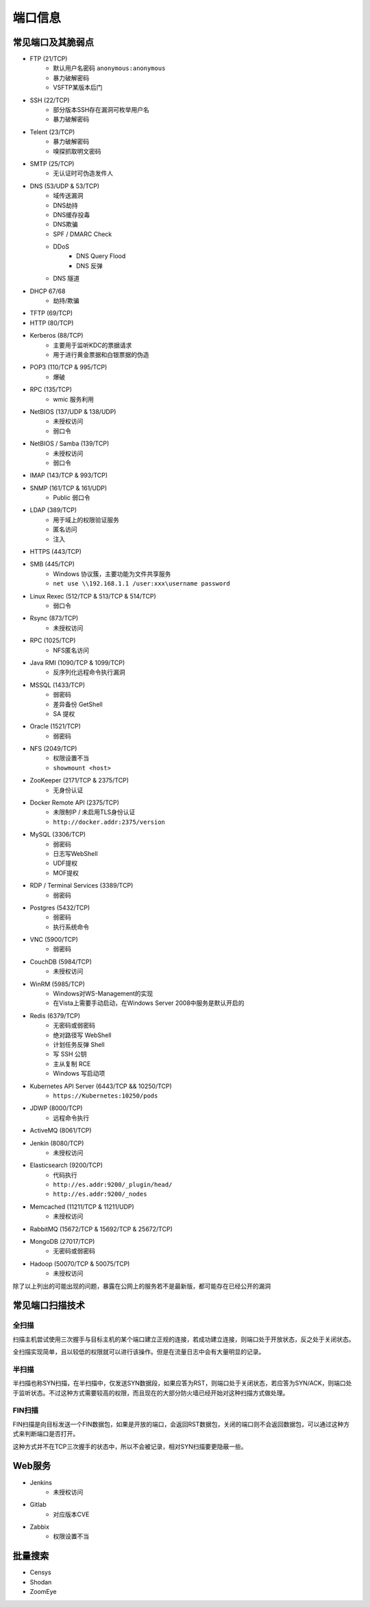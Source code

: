 端口信息
========================================

常见端口及其脆弱点
----------------------------------------
- FTP (21/TCP)
    - 默认用户名密码 ``anonymous:anonymous``
    - 暴力破解密码
    - VSFTP某版本后门
- SSH (22/TCP)
    - 部分版本SSH存在漏洞可枚举用户名
    - 暴力破解密码
- Telent (23/TCP)
    - 暴力破解密码
    - 嗅探抓取明文密码
- SMTP (25/TCP)
    - 无认证时可伪造发件人
- DNS (53/UDP & 53/TCP)
    - 域传送漏洞
    - DNS劫持
    - DNS缓存投毒
    - DNS欺骗
    - SPF / DMARC Check
    - DDoS
        - DNS Query Flood
        - DNS 反弹
    - DNS 隧道
- DHCP 67/68
    - 劫持/欺骗
- TFTP (69/TCP)
- HTTP (80/TCP)
- Kerberos (88/TCP)
    - 主要用于监听KDC的票据请求
    - 用于进行黄金票据和白银票据的伪造
- POP3 (110/TCP & 995/TCP)
    - 爆破
- RPC (135/TCP)
    - wmic 服务利用
- NetBIOS (137/UDP & 138/UDP)
    - 未授权访问
    - 弱口令
- NetBIOS / Samba (139/TCP)
    - 未授权访问
    - 弱口令
- IMAP (143/TCP & 993/TCP)
- SNMP (161/TCP & 161/UDP)
    - Public 弱口令
- LDAP (389/TCP)
    - 用于域上的权限验证服务
    - 匿名访问
    - 注入
- HTTPS (443/TCP)
- SMB (445/TCP)
    - Windows 协议簇，主要功能为文件共享服务
    - ``net use \\192.168.1.1 /user:xxx\username password``
- Linux Rexec (512/TCP & 513/TCP & 514/TCP)
    - 弱口令
- Rsync (873/TCP)
    - 未授权访问
- RPC (1025/TCP)
    - NFS匿名访问
- Java RMI (1090/TCP & 1099/TCP)
    - 反序列化远程命令执行漏洞
- MSSQL (1433/TCP)
    - 弱密码
    - 差异备份 GetShell
    - SA 提权
- Oracle (1521/TCP)
    - 弱密码
- NFS (2049/TCP)
    - 权限设置不当
    - ``showmount <host>``
- ZooKeeper (2171/TCP & 2375/TCP)
    - 无身份认证
- Docker Remote API (2375/TCP)
    - 未限制IP / 未启用TLS身份认证
    - ``http://docker.addr:2375/version``
- MySQL (3306/TCP)
    - 弱密码
    - 日志写WebShell
    - UDF提权
    - MOF提权
- RDP / Terminal Services (3389/TCP)
    - 弱密码
- Postgres (5432/TCP)
    - 弱密码
    - 执行系统命令
- VNC (5900/TCP)
    - 弱密码
- CouchDB (5984/TCP)
    - 未授权访问
- WinRM (5985/TCP)
    - Windows对WS-Management的实现
    - 在Vista上需要手动启动，在Windows Server 2008中服务是默认开启的
- Redis (6379/TCP)
    - 无密码或弱密码
    - 绝对路径写 WebShell
    - 计划任务反弹 Shell
    - 写 SSH 公钥
    - 主从复制 RCE
    - Windows 写启动项
- Kubernetes API Server (6443/TCP && 10250/TCP)
    - ``https://Kubernetes:10250/pods``
- JDWP (8000/TCP)
    - 远程命令执行
- ActiveMQ (8061/TCP)
- Jenkin (8080/TCP)
    - 未授权访问
- Elasticsearch (9200/TCP)
    - 代码执行
    - ``http://es.addr:9200/_plugin/head/``
    - ``http://es.addr:9200/_nodes``
- Memcached (11211/TCP & 11211/UDP)
    - 未授权访问
- RabbitMQ (15672/TCP & 15692/TCP & 25672/TCP)
- MongoDB (27017/TCP)
    - 无密码或弱密码
- Hadoop (50070/TCP & 50075/TCP)
    - 未授权访问

除了以上列出的可能出现的问题，暴露在公网上的服务若不是最新版，都可能存在已经公开的漏洞

常见端口扫描技术
----------------------------------------

全扫描
~~~~~~~~~~~~~~~~~~~~~~~~~~~~~~~~~~~~~~~~
扫描主机尝试使用三次握手与目标主机的某个端口建立正规的连接，若成功建立连接，则端口处于开放状态，反之处于关闭状态。

全扫描实现简单，且以较低的权限就可以进行该操作。但是在流量日志中会有大量明显的记录。

半扫描
~~~~~~~~~~~~~~~~~~~~~~~~~~~~~~~~~~~~~~~~
半扫描也称SYN扫描，在半扫描中，仅发送SYN数据段，如果应答为RST，则端口处于关闭状态，若应答为SYN/ACK，则端口处于监听状态。不过这种方式需要较高的权限，而且现在的大部分防火墙已经开始对这种扫描方式做处理。

FIN扫描
~~~~~~~~~~~~~~~~~~~~~~~~~~~~~~~~~~~~~~~~
FIN扫描是向目标发送一个FIN数据包，如果是开放的端口，会返回RST数据包，关闭的端口则不会返回数据包，可以通过这种方式来判断端口是否打开。

这种方式并不在TCP三次握手的状态中，所以不会被记录，相对SYN扫描要更隐蔽一些。

Web服务
----------------------------------------
- Jenkins
    - 未授权访问
- Gitlab
    - 对应版本CVE
- Zabbix
    - 权限设置不当

批量搜索
----------------------------------------
- Censys
- Shodan
- ZoomEye
